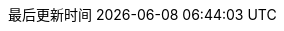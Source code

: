 :doctype: book
:icons: font
:iconfont-cdn: //cdn.bootcss.com/font-awesome/4.6.3/css/font-awesome.min.css
:source-highlighter: coderay
:source-language: java
:pygments-style: monokai
:pygments-linenums-mode: table
:linkcss:
:docinfo:
:toc: left
:toc-title: 目录
:toclevels: 4
:sectnumlevels: 4
:preface-title: 前言
:chapter-label: 章
:appendix-caption: 附录
:listing-caption: 代码
:figure-caption: 图
:version-label: V
:pdf-page-size: A4
:keywords: 设计模式, Design Pattern
:description: 深入理解设计模式。
:last-update-label: 最后更新时间
:homepage: https://www.diguage.com/
:base_dir: ..
:to_dir: ..
:project_dir: {base_dir}
:target_dir: {to_dir}/target

//-- 以上是 Asciidoctor 系统变量  -----------------------------------------
//-- 以下是 自定义变量

:source_dir: {project_dir}/src/main/java/com/diguage/didp

:puml_dir: {project_dir}/puml

:puml_target_dir: uml

:var_width: 100%

:source_attr: linenums,subs="attributes,verbatim"

:java_source_attr: java,linenums,subs="attributes,verbatim"

:puml_attr: format=svg,align="center",width={var_width}

:bk_java_lang_spec: pass:replacements[《The Java(R) Language Specification Java SE 8 Edition》]

:bk_big_talk_dp: pass:replacements[https://book.douban.com/subject/2334288/[《大话设计模式》]]

:bk_dp: pass:replacements[http://book.douban.com/subject/1052241/[《设计模式》]]
:bkn_dp: pass:replacements[Erich Gamma、Richard Helm、Ralph Johnson、John Vlissides,《设计模式》]
